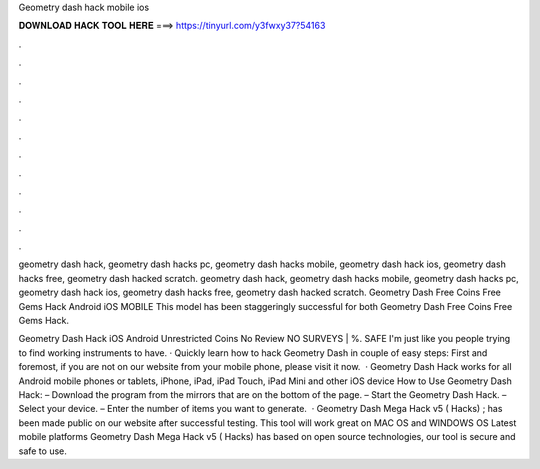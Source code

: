 Geometry dash hack mobile ios



𝐃𝐎𝐖𝐍𝐋𝐎𝐀𝐃 𝐇𝐀𝐂𝐊 𝐓𝐎𝐎𝐋 𝐇𝐄𝐑𝐄 ===> https://tinyurl.com/y3fwxy37?54163



.



.



.



.



.



.



.



.



.



.



.



.

geometry dash hack, geometry dash hacks pc, geometry dash hacks mobile, geometry dash hack ios, geometry dash hacks free, geometry dash hacked scratch. geometry dash hack, geometry dash hacks mobile, geometry dash hacks pc, geometry dash hack ios, geometry dash hacks free, geometry dash hacked scratch. Geometry Dash Free Coins Free Gems Hack Android iOS MOBILE This model has been staggeringly successful for both Geometry Dash Free Coins Free Gems Hack.

Geometry Dash Hack iOS Android Unrestricted Coins No Review NO SURVEYS | %. SAFE I'm just like you people trying to find working instruments to have. · Quickly learn how to hack Geometry Dash in couple of easy steps: First and foremost, if you are not on our website from your mobile phone, please visit it now.  · Geometry Dash Hack works for all Android mobile phones or tablets, iPhone, iPad, iPad Touch, iPad Mini and other iOS device How to Use Geometry Dash Hack: – Download the program from the mirrors that are on the bottom of the page. – Start the Geometry Dash Hack. – Select your device. – Enter the number of items you want to generate.  · Geometry Dash Mega Hack v5 ( Hacks) ; has been made public on our website after successful testing. This tool will work great on MAC OS and WINDOWS OS  Latest mobile platforms Geometry Dash Mega Hack v5 ( Hacks) has based on open source technologies, our tool is secure and safe to use.
